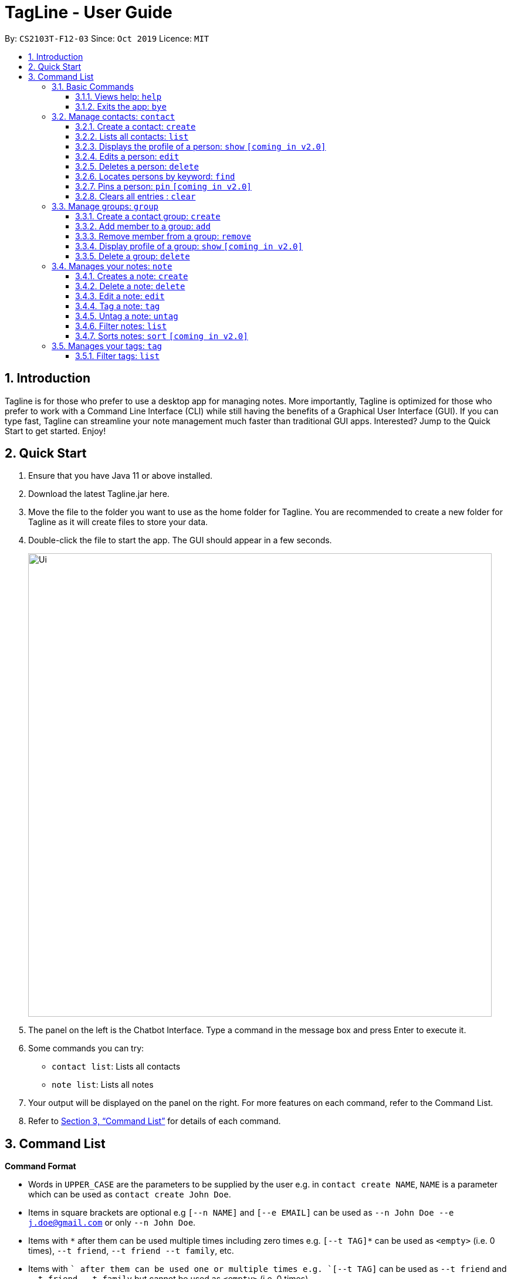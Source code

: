 = TagLine - User Guide
:toclevels: 3
:sectnums:
:sectnumlevels: 3
:site-section: UserGuide
:toc:
:toc-title:
:toc-placement: preamble
:sectnums:
:imagesDir: images
:stylesDir: stylesheets
:xrefstyle: full
:experimental:
ifdef::env-github[]
:tip-caption: :bulb:
:note-caption: :information_source:
endif::[]
:repoURL: https://github.com/AY1920S1-CS2103T-F12-3/main/tree/master

By: `CS2103T-F12-03`      Since: `Oct 2019`      Licence: `MIT`

== Introduction

Tagline is for those who prefer to use a desktop app for managing notes.
More importantly, Tagline is optimized for those who prefer to work with a Command Line Interface (CLI)
while still having the benefits of a Graphical User Interface (GUI). If you can type fast, Tagline can
streamline your note management much faster than traditional GUI apps. Interested? Jump to the Quick Start
to get started. Enjoy!

== Quick Start

.  Ensure that you have Java 11 or above installed.
.  Download the latest Tagline.jar here.
.  Move the file to the folder you want to use as the home folder for Tagline. You are recommended to create a new folder for Tagline as it will create files to store your data.
.  Double-click the file to start the app. The GUI should appear in a few seconds.
+
image::Ui.png[width="790"]
+
.  The panel on the left is the Chatbot Interface. Type a command in the message box and press Enter to execute it.
.  Some commands you can try:
- `contact list`: Lists all contacts
- `note list`: Lists all notes
.  Your output will be displayed on the panel on the right. For more features on each command, refer to the Command List.
.  Refer to <<Command List>> for details of each command.


== Command List

====
*Command Format*

* Words in `UPPER_CASE` are the parameters to be supplied by the user e.g. in `contact create NAME`, `NAME` is a parameter which can be used as `contact create John Doe`.
* Items in square brackets are optional e.g `[--n NAME]` and `[--e EMAIL]` can be used as `--n John Doe --e j.doe@gmail.com` or only `--n John Doe`.
* Items with `\*` after them can be used multiple times including zero times e.g. `[--t TAG]*`​ can be used as `<empty>` (i.e. 0 times), `--t friend`, `--t friend --t family`, etc.
* Items with `+`​ after them can be used one or multiple times e.g. `[--t TAG]+`​ can be used as `--t friend` and `--t friend --t family` but cannot be used as `<empty>` (i.e. 0 times),
* Parameters can be in any order e.g. `--n NAME --p PHONE_NUMBER` and `--p PHONE_NUMBER --n NAME` are considered the same.
====

=== Basic Commands

==== Views help: `help`

Displays the list of commands and their usages.

Format:

`help`

==== Exits the app: `bye`

Exits the application.

Format:
`bye`

=== Manage contacts: `contact`

==== Create a contact: `create`

Creates a contact.

Format:

`contact create NAME [--p PHONE_NUMBER] [--e EMAIL] [--a ADDRESS] [--d DESCRIPTION]`

Examples:

* `contact create Dwayne Johnson`
* `contact create Dwayne --d Friend from CS2100`
* `contact create John --e johnson@gmail.com --d Friend from CS2100`
* `contact create John --p 81234567 --a 21 Kent Ridge Rd`
* `contact create Dwayne Johnson --p 81234567 --e d.johnson@gmail.com --d Friend from CS2100`

==== Lists all contacts: `list`

Lists all contacts in application.

Format:

`list`

==== Displays the profile of a person: `show` `[coming in v2.0]`

Display the profile page of a contact which shows the contact details and notes tagged with the contact.

Format:

`contact show CONTACT_ID`

Examples:

* `contact show 00343`

==== Edits a person: `edit`

Edits contact information.

Format:

`contact edit CONTACT_ID [--n NAME] [--p PHONE_NUMBER] [--e EMAIL] [--a ADDRESS] [--d DESCRIPTION]`

Examples:

* `contact edit 00343 --n Holland --e nightmonkey@starkindustries.com`

NOTE: Partial edit will be supported in v2.0

==== Deletes a person: `delete`

Deletes a contact with the following id.

Format:

`contact delete CONTACTID`

Examples:

* `contact delete 00343`

==== Locates persons by keyword: `find`

Lists all contacts whose name matches the given keyword.

Format:

`contact find KEYWORD`

Examples:

* `contact find wai fong`

==== Pins a person: `pin` `[coming in v2.0]`

Pins a contact to the top of the contact list.

Format:

`contact pin CONTACT_ID`

Examples:

* `contact pin 00343`

==== Clears all entries : `clear`

Clears all data that you have in your contact list. Before executing this command, the application will also ask for confirmation through the chatbot because you won’t be able to undo this operation.

Format:

`contact clear`

Examples:

* `contact clear`
+
Executing this command will trigger a confirmation in the chatbot:
+
  `Are you sure that you want to clear all data in your contact list? (Y/N)`
+
Then, if you answer "Y", the chatbot will clear all data in your contact list.

=== Manage groups: `group`

==== Create a contact group: `create`
Creates a new group. If any contacts are mentioned, the new group will contain all of the mentioned contacts.

Format:

`group create GROUP_NAME [--i CONTACT_ID]*`

Example:

* `group create CS2103-F12-3`
+
Creates a group with name '_CS2103-F12-3_'.

* `group create CS2103-F12-3 --i 12345 --i 23451 --i 34512 --i 45123 --i 51234`
+
Creates a group with name '_CS2103-F12-3_' that contains contacts with ID '_12345_', '_23451_', '_34512_', '_45123_', and '_51234_' as group members.

==== Add member to a group: `add`
Adds members to a group.

Format:

`group add GROUP_NAME [--i CONTACT_ID]+`

Example:

* `group add CS2103-F12-3 --i 12345 --i 23451 --i 34512 --i 45123 --i 51234`
+
Adds contacts with ID '_12345_', '_23451_', '_34512_', '_45123_', and '_51234_' to the group with name '_CS2103-F12-3_' as group members.

==== Remove member from a group: `remove`
Removes member from a group.

Format:

`group remove GROUP_NAME [--i CONTACT_ID]+`

Examples:

* `group remove CS2103-F12-3 --i 12345 --i 12347`
+
Removes group members with contact ID '_12345_' and '_12347_' from '_CS2103-F12-3_' group.

==== Display profile of a group: `show` `[coming in v2.0]`
Display the profile page of a contact group which shows the members of the group and notes tagged with the group.

Format:

`group show GROUP_NAME`

Example:

* `group show CS2103-F12-3`

==== Delete a group: `delete`
Deletes a contact group.

Format:

`group delete GROUP_NAME​`

Example:

* `group delete CS2103-F12-3`
+
Deletes a group with name '_CS2103-F12-3_'.

=== Manages your notes: `note`

==== Creates a note: `create`

Creates a new note.

Format:

`note create --c CONTENT`

Example:

* `note create --c Today I don’t feel like doing anything`
Adds a note with content “Today I don’t feel like doing anything”.
+
Executing this command will trigger a confirmation in the chatbot:
 `Are you sure that you want to clear all data in your contact list? (Y/N)`
+
Then, if you answer "Y", the chatbot will clear all data in your contact list.

NOTE: Upload of image will be supported in v2.0

==== Delete a note: `delete`

Deletes a note.

Format:

`note delete NOTE_ID`

Example:

* `note delete 00002`
+
Deletes note with id '_00002_'.

==== Edit a note: `edit`

Edits a saved note.

Format:

`note edit NOTE_ID --c NEW_CONTENT`

Example:

* `note edit 00002 --c Today I don’t feel like doing anything`
+
Replaces the content of the note which id is '_00002_' with “_Today I don’t feel like doing anything._”

NOTE: Upload of image will be supported in v2.0 +
Partial editing will be supported in v2.0

==== Tag a note: `tag`

Tags a note with one or more tags.

Format:

`note tag NOTE_ID [--t TAG]+`

Example:

* `note tag 00002 --t #CS2103T --t #Duke --t @12300 --t %cs2103T`
+
Tags note with id '_00002_' with tag '_#CS2103T_', '_#Duke_' and user with id '_@12300_' and group '_%cs2103T_'.

==== Untag a note: `untag`

Untags a note from one or more tags.

Format:

`note untag NOTE_ID [--t TAG]+`

Example:

* `note untag 00002 --t #CS2103T --t #Duke --t @12300 --t %cs2103T`
+
Untags '_#CS2103T_', '_#Duke_' and user with id '_@12300_' and group '_%cs2103T_' from note with id '_00002_'.

==== Filter notes: `list`

Lists all notes in the application. Filters can be applied to show only notes related to certain keywords, hashtags, users or groups.

Format:

`note list [# / @ / %][FILTER]`

Example:

[cols=3*,options=header]
|===
|Format
|Example
|Outcome

|`note list`
|`note list`
|Lists all notes.

|`note list KEYWORD`
|`note list meeting`
|Lists all notes which contain the phrase “_meeting_”.

|`note list #HASHTAG`
|`note list #cs2100`
|Lists all notes with the hashtag '_#cs2100_'.

|`note list @CONTACTID`
|`note list @12345`
|Lists all notes tagged with the contact of ID '_12345_'.

|`note list %GROUPNAME`
|`note list %cs2103 team`
|Lists all notes tagged with the group '_cs2103 team_'.
|===

NOTE: Filtering by multi tag will be supported in v2.0

==== Sorts notes: `sort` `[coming in v2.0]`
Sort notes in different orders (i.e last updated date, alphabetically).

=== Manages your tags: `tag`

==== Filter tags: `list`

Lists all tags that are currently associated with your notes. You can also choose to filter them by name or type.

Format:

`tag list [FILTER]`

Example:

[cols=3*,options=header]
|===
|Format
|Example
|Outcome

|`tag list`
|`tag list`
|Lists all hashtags.

|`tag list FILTER`
|`tag list cs`
|Lists all hashtags matching the filter “cs”, which may include “cs2100” or “cs2103” but not “trip”.
|===
